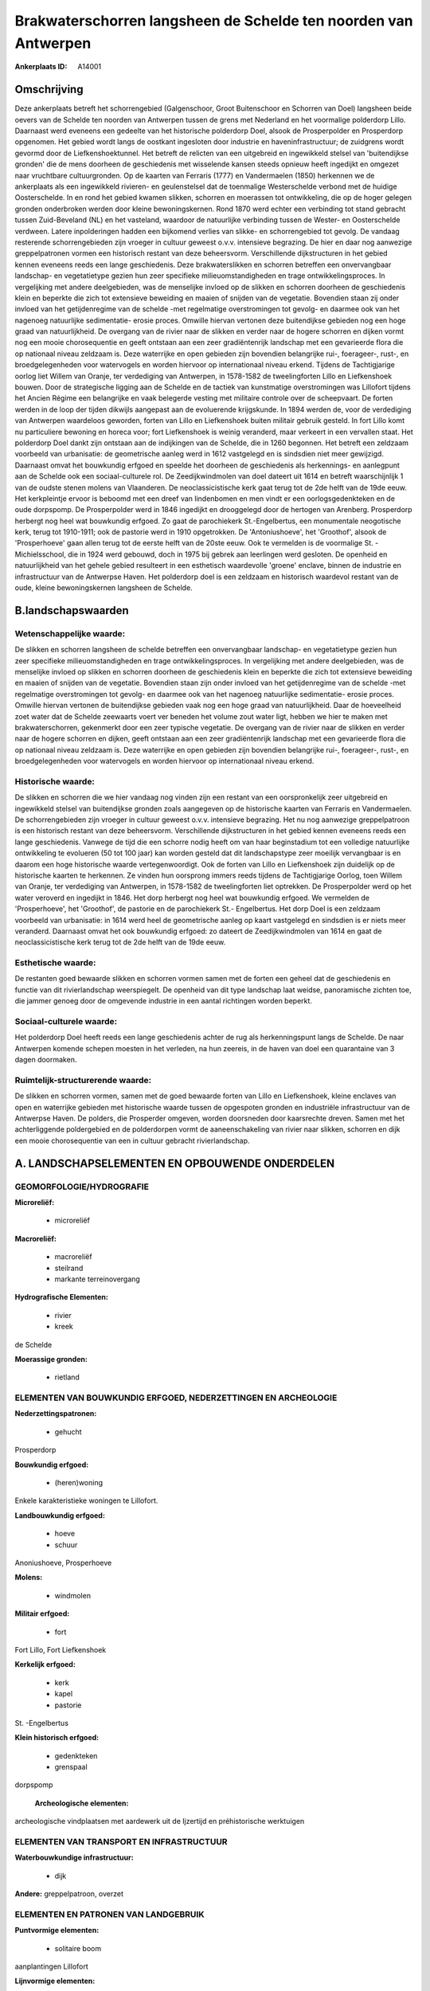 Brakwaterschorren langsheen de Schelde ten noorden van Antwerpen
================================================================

:Ankerplaats ID: A14001




Omschrijving
------------

Deze ankerplaats betreft het schorrengebied (Galgenschoor, Groot
Buitenschoor en Schorren van Doel) langsheen beide oevers van de Schelde
ten noorden van Antwerpen tussen de grens met Nederland en het
voormalige polderdorp Lillo. Daarnaast werd eveneens een gedeelte van
het historische polderdorp Doel, alsook de Prosperpolder en Prosperdorp
opgenomen. Het gebied wordt langs de oostkant ingesloten door industrie
en haveninfrastructuur; de zuidgrens wordt gevormd door de
Liefkenshoektunnel. Het betreft de relicten van een uitgebreid en
ingewikkeld stelsel van 'buitendijkse gronden' die de mens doorheen de
geschiedenis met wisselende kansen steeds opnieuw heeft ingedijkt en
omgezet naar vruchtbare cultuurgronden. Op de kaarten van Ferraris
(1777) en Vandermaelen (1850) herkennen we de ankerplaats als een
ingewikkeld rivieren- en geulenstelsel dat de toenmalige Westerschelde
verbond met de huidige Oosterschelde. In en rond het gebied kwamen
slikken, schorren en moerassen tot ontwikkeling, die op de hoger gelegen
gronden onderbroken werden door kleine bewoningskernen. Rond 1870 werd
echter een verbinding tot stand gebracht tussen Zuid-Beveland (NL) en
het vasteland, waardoor de natuurlijke verbinding tussen de Wester- en
Oosterschelde verdween. Latere inpolderingen hadden een bijkomend
verlies van slikke- en schorrengebied tot gevolg. De vandaag resterende
schorrengebieden zijn vroeger in cultuur geweest o.v.v. intensieve
begrazing. De hier en daar nog aanwezige greppelpatronen vormen een
historisch restant van deze beheersvorm. Verschillende dijkstructuren in
het gebied kennen eveneens reeds een lange geschiedenis. Deze
brakwaterslikken en schorren betreffen een onvervangbaar landschap- en
vegetatietype gezien hun zeer specifieke milieuomstandigheden en trage
ontwikkelingsproces. In vergelijking met andere deelgebieden, was de
menselijke invloed op de slikken en schorren doorheen de geschiedenis
klein en beperkte die zich tot extensieve beweiding en maaien of snijden
van de vegetatie. Bovendien staan zij onder invloed van het
getijdenregime van de schelde -met regelmatige overstromingen tot
gevolg- en daarmee ook van het nagenoeg natuurlijke sedimentatie- erosie
proces. Omwille hiervan vertonen deze buitendijkse gebieden nog een hoge
graad van natuurlijkheid. De overgang van de rivier naar de slikken en
verder naar de hogere schorren en dijken vormt nog een mooie
chorosequentie en geeft ontstaan aan een zeer gradiëntenrijk landschap
met een gevarieerde flora die op nationaal niveau zeldzaam is. Deze
waterrijke en open gebieden zijn bovendien belangrijke rui-, foerageer-,
rust-, en broedgelegenheden voor watervogels en worden hiervoor op
internationaal niveau erkend. Tijdens de Tachtigjarige oorlog liet
Willem van Oranje, ter verdediging van Antwerpen, in 1578-1582 de
tweelingforten Lillo en Liefkenshoek bouwen. Door de strategische
ligging aan de Schelde en de tactiek van kunstmatige overstromingen was
Lillofort tijdens het Ancien Régime een belangrijke en vaak belegerde
vesting met militaire controle over de scheepvaart. De forten werden in
de loop der tijden dikwijls aangepast aan de evoluerende krijgskunde. In
1894 werden de, voor de verdediging van Antwerpen waardeloos geworden,
forten van Lillo en Liefkenshoek buiten militair gebruik gesteld. In
fort Lillo komt nu particuliere bewoning en horeca voor; fort
Liefkenshoek is weinig veranderd, maar verkeert in een vervallen staat.
Het polderdorp Doel dankt zijn ontstaan aan de indijkingen van de
Schelde, die in 1260 begonnen. Het betreft een zeldzaam voorbeeld van
urbanisatie: de geometrische aanleg werd in 1612 vastgelegd en is
sindsdien niet meer gewijzigd. Daarnaast omvat het bouwkundig erfgoed en
speelde het doorheen de geschiedenis als herkennings- en aanlegpunt aan
de Schelde ook een sociaal-culturele rol. De Zeedijkwindmolen van doel
dateert uit 1614 en betreft waarschijnlijk 1 van de oudste stenen molens
van Vlaanderen. De neoclassicistische kerk gaat terug tot de 2de helft
van de 19de eeuw. Het kerkpleintje ervoor is beboomd met een dreef van
lindenbomen en men vindt er een oorlogsgedenkteken en de oude dorpspomp.
De Prosperpolder werd in 1846 ingedijkt en drooggelegd door de hertogen
van Arenberg. Prosperdorp herbergt nog heel wat bouwkundig erfgoed. Zo
gaat de parochiekerk St.-Engelbertus, een monumentale neogotische kerk,
terug tot 1910-1911; ook de pastorie werd in 1910 opgetrokken. De
'Antoniushoeve', het 'Groothof', alsook de 'Prosperhoeve' gaan allen
terug tot de eerste helft van de 20ste eeuw. Ook te vermelden is de
voormalige St. - Michielsschool, die in 1924 werd gebouwd, doch in 1975
bij gebrek aan leerlingen werd gesloten. De openheid en natuurlijkheid
van het gehele gebied resulteert in een esthetisch waardevolle 'groene'
enclave, binnen de industrie en infrastructuur van de Antwerpse Haven.
Het polderdorp doel is een zeldzaam en historisch waardevol restant van
de oude, kleine bewoningskernen langsheen de Schelde.



B.landschapswaarden
-------------------


Wetenschappelijke waarde:
~~~~~~~~~~~~~~~~~~~~~~~~~

De slikken en schorren langsheen de schelde betreffen een
onvervangbaar landschap- en vegetatietype gezien hun zeer specifieke
milieuomstandigheden en trage ontwikkelingsproces. In vergelijking met
andere deelgebieden, was de menselijke invloed op slikken en schorren
doorheen de geschiedenis klein en beperkte die zich tot extensieve
beweiding en maaien of snijden van de vegetatie. Bovendien staan zijn
onder invloed van het getijdenregime van de schelde -met regelmatige
overstromingen tot gevolg- en daarmee ook van het nagenoeg natuurlijke
sedimentatie- erosie proces. Omwille hiervan vertonen de buitendijkse
gebieden vaak nog een hoge graad van natuurlijkheid. Daar de hoeveelheid
zoet water dat de Schelde zeewaarts voert ver beneden het volume zout
water ligt, hebben we hier te maken met brakwaterschorren, gekenmerkt
door een zeer typische vegetatie. De overgang van de rivier naar de
slikken en verder naar de hogere schorren en dijken, geeft ontstaan aan
een zeer gradiëntenrijk landschap met een gevarieerde flora die op
nationaal niveau zeldzaam is. Deze waterrijke en open gebieden zijn
bovendien belangrijke rui-, foerageer-, rust-, en broedgelegenheden voor
watervogels en worden hiervoor op internationaal niveau erkend.

Historische waarde:
~~~~~~~~~~~~~~~~~~~


De slikken en schorren die we hier vandaag nog vinden zijn een
restant van een oorspronkelijk zeer uitgebreid en ingewikkeld stelsel
van buitendijkse gronden zoals aangegeven op de historische kaarten van
Ferraris en Vandermaelen. De schorrengebieden zijn vroeger in cultuur
geweest o.v.v. intensieve begrazing. Het nu nog aanwezige greppelpatroon
is een historisch restant van deze beheersvorm. Verschillende
dijkstructuren in het gebied kennen eveneens reeds een lange
geschiedenis. Vanwege de tijd die een schorre nodig heeft om van haar
beginstadium tot een volledige natuurlijke ontwikkeling te evolueren (50
tot 100 jaar) kan worden gesteld dat dit landschapstype zeer moeilijk
vervangbaar is en daarom een hoge historische waarde vertegenwoordigt.
Ook de forten van Lillo en Liefkenshoek zijn duidelijk op de historische
kaarten te herkennen. Ze vinden hun oorsprong immers reeds tijdens de
Tachtigjarige Oorlog, toen Willem van Oranje, ter verdediging van
Antwerpen, in 1578-1582 de tweelingforten liet optrekken. De
Prosperpolder werd op het water veroverd en ingedijkt in 1846. Het dorp
herbergt nog heel wat bouwkundig erfgoed. We vermelden de
'Prosperhoeve', het 'Groothof', de pastorie en de parochiekerk St.-
Engelbertus. Het dorp Doel is een zeldzaam voorbeeld van urbanisatie: in
1614 werd heel de geometrische aanleg op kaart vastgelegd en sindsdien
is er niets meer veranderd. Daarnaast omvat het ook bouwkundig erfgoed:
zo dateert de Zeedijkwindmolen van 1614 en gaat de neoclassicistische
kerk terug tot de 2de helft van de 19de eeuw.

Esthetische waarde:
~~~~~~~~~~~~~~~~~~~

De restanten goed bewaarde slikken en schorren
vormen samen met de forten een geheel dat de geschiedenis en functie van
dit rivierlandschap weerspiegelt. De openheid van dit type landschap
laat weidse, panoramische zichten toe, die jammer genoeg door de
omgevende industrie in een aantal richtingen worden beperkt.


Sociaal-culturele waarde:
~~~~~~~~~~~~~~~~~~~~~~~~~


Het polderdorp Doel heeft reeds een lange
geschiedenis achter de rug als herkenningspunt langs de Schelde. De naar
Antwerpen komende schepen moesten in het verleden, na hun zeereis, in de
haven van doel een quarantaine van 3 dagen doormaken.

Ruimtelijk-structurerende waarde:
~~~~~~~~~~~~~~~~~~~~~~~~~~~~~~~~~

De slikken en schorren vormen, samen met de goed bewaarde forten van
Lillo en Liefkenshoek, kleine enclaves van open en waterrijke gebieden
met historische waarde tussen de opgespoten gronden en industriële
infrastructuur van de Antwerpse Haven. De polders, die Prosperder
omgeven, worden doorsneden door kaarsrechte dreven. Samen met het
achterliggende poldergebied en de polderdorpen vormt de aaneenschakeling
van rivier naar slikken, schorren en dijk een mooie chorosequentie van
een in cultuur gebracht rivierlandschap.



A. LANDSCHAPSELEMENTEN EN OPBOUWENDE ONDERDELEN
-----------------------------------------------



GEOMORFOLOGIE/HYDROGRAFIE
~~~~~~~~~~~~~~~~~~~~~~~~~

**Microreliëf:**

 * microreliëf


**Macroreliëf:**

 * macroreliëf
 * steilrand
 * markante terreinovergang

**Hydrografische Elementen:**

 * rivier
 * kreek


de Schelde

**Moerassige gronden:**

 * rietland



ELEMENTEN VAN BOUWKUNDIG ERFGOED, NEDERZETTINGEN EN ARCHEOLOGIE
~~~~~~~~~~~~~~~~~~~~~~~~~~~~~~~~~~~~~~~~~~~~~~~~~~~~~~~~~~~~~~~

**Nederzettingspatronen:**

 * gehucht

Prosperdorp

**Bouwkundig erfgoed:**

 * (heren)woning


Enkele karakteristieke woningen te Lillofort.

**Landbouwkundig erfgoed:**

 * hoeve
 * schuur


Anoniushoeve, Prosperhoeve

**Molens:**

 * windmolen


**Militair erfgoed:**

 * fort


Fort Lillo, Fort Liefkenshoek

**Kerkelijk erfgoed:**

 * kerk
 * kapel
 * pastorie


St. -Engelbertus

**Klein historisch erfgoed:**

 * gedenkteken
 * grenspaal


dorpspomp

 **Archeologische elementen:**
archeologische vindplaatsen met aardewerk uit de Ijzertijd en
préhistorische werktuigen

ELEMENTEN VAN TRANSPORT EN INFRASTRUCTUUR
~~~~~~~~~~~~~~~~~~~~~~~~~~~~~~~~~~~~~~~~~

**Waterbouwkundige infrastructuur:**

 * dijk


**Andere:**
greppelpatroon, overzet

ELEMENTEN EN PATRONEN VAN LANDGEBRUIK
~~~~~~~~~~~~~~~~~~~~~~~~~~~~~~~~~~~~~

**Puntvormige elementen:**

 * solitaire boom


aanplantingen Lillofort

**Lijnvormige elementen:**

 * bomenrij

aanplantingen Lillofort

**Topografie:**

 * historisch stabiel


**Bos:**

 * loof


**Bijzondere waterhuishouding:**

 * polder
 * uiterwaarden
 * buitendijks


Prosperpolder

 **Andere:**
schorre, slikke, zandplaat

OPMERKINGEN EN KNELPUNTEN
~~~~~~~~~~~~~~~~~~~~~~~~~

De oprukkende haveninfrastructuur vormt een sterke bedreiging voor de
overblijvende brakwaterslikke en -schorre ten noorden van Antwerpen,
alsook voor het voortbestaan van het polderdorp Doel. De vervuiling van
het Scheldewater heeft een negatieve invloed op de vegetatie van deze
buitendijkse gebieden.
